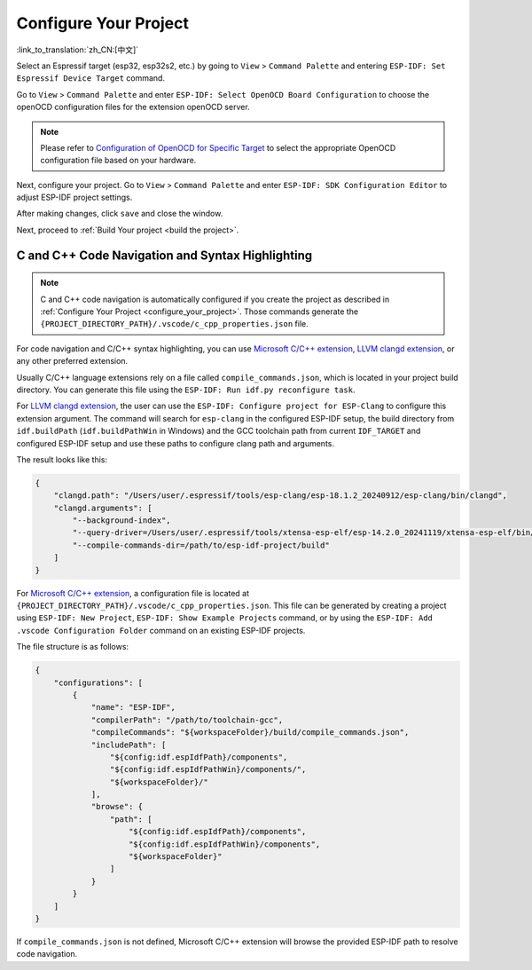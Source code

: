 .. _configure_your_project:

Configure Your Project
======================

:link_to_translation:`zh_CN:[中文]`

Select an Espressif target (esp32, esp32s2, etc.) by going to ``View`` > ``Command Palette`` and entering ``ESP-IDF: Set Espressif Device Target`` command.

Go to ``View`` > ``Command Palette`` and enter ``ESP-IDF: Select OpenOCD Board Configuration`` to choose the openOCD configuration files for the extension openOCD server.

.. note::

    Please refer to `Configuration of OpenOCD for Specific Target <https://docs.espressif.com/projects/esp-idf/en/latest/esp32/api-guides/jtag-debugging/tips-and-quirks.html#jtag-debugging-tip-openocd-configure-target>`_ to select the appropriate OpenOCD configuration file based on your hardware.

Next, configure your project. Go to ``View`` > ``Command Palette`` and enter ``ESP-IDF: SDK Configuration Editor`` to adjust ESP-IDF project settings.

.. image:: ../../media/tutorials/basic_use/gui_menuconfig.png

After making changes, click ``save`` and close the window.

Next, proceed to :ref:`Build Your project <build the project>`.

C and C++ Code Navigation and Syntax Highlighting
-------------------------------------------------

.. note::

    C and C++ code navigation is automatically configured if you create the project as described in :ref:`Configure Your Project <configure_your_project>`. Those commands generate the ``{PROJECT_DIRECTORY_PATH}/.vscode/c_cpp_properties.json`` file.

For code navigation and C/C++ syntax highlighting, you can use `Microsoft C/C++ extension <https://marketplace.visualstudio.com/items?itemName=ms-vscode.cpptools>`_, `LLVM clangd extension <https://marketplace.visualstudio.com/items?itemName=llvm-vs-code-extensions.vscode-clangd>`_, or any other preferred extension.

Usually C/C++ language extensions rely on a file called ``compile_commands.json``, which is located in your project build directory. You can generate this file using the ``ESP-IDF: Run idf.py reconfigure task``.

For `LLVM clangd extension <https://marketplace.visualstudio.com/items?itemName=llvm-vs-code-extensions.vscode-clangd>`_, the user can use the ``ESP-IDF: Configure project for ESP-Clang`` to configure this extension argument.
The command will search for ``esp-clang`` in the configured ESP-IDF setup, the build directory from ``idf.buildPath`` (``idf.buildPathWin`` in Windows) and the GCC toolchain path from current ``IDF_TARGET`` and configured ESP-IDF setup and use these paths to configure clang path and arguments.

The result looks like this:

.. code-block:: JSON

    {
        "clangd.path": "/Users/user/.espressif/tools/esp-clang/esp-18.1.2_20240912/esp-clang/bin/clangd",
        "clangd.arguments": [
            "--background-index",
            "--query-driver=/Users/user/.espressif/tools/xtensa-esp-elf/esp-14.2.0_20241119/xtensa-esp-elf/bin/xtensa-esp32-elf-gcc",
            "--compile-commands-dir=/path/to/esp-idf-project/build"
        ]
    }


For `Microsoft C/C++ extension <https://marketplace.visualstudio.com/items?itemName=ms-vscode.cpptools>`_, a configuration file is located at ``{PROJECT_DIRECTORY_PATH}/.vscode/c_cpp_properties.json``. This file can be generated by creating a project using ``ESP-IDF: New Project``, ``ESP-IDF: Show Example Projects`` command, or by using the ``ESP-IDF: Add .vscode Configuration Folder`` command on an existing ESP-IDF projects.

The file structure is as follows:

.. code-block:: JSON

    {
        "configurations": [
            {
                "name": "ESP-IDF",
                "compilerPath": "/path/to/toolchain-gcc",
                "compileCommands": "${workspaceFolder}/build/compile_commands.json",
                "includePath": [
                    "${config:idf.espIdfPath}/components",
                    "${config:idf.espIdfPathWin}/components/",
                    "${workspaceFolder}/"
                ],
                "browse": {
                    "path": [
                        "${config:idf.espIdfPath}/components",
                        "${config:idf.espIdfPathWin}/components",
                        "${workspaceFolder}"
                    ]
                }
            }
        ]
    }

If ``compile_commands.json`` is not defined, Microsoft C/C++ extension will browse the provided ESP-IDF path to resolve code navigation.
